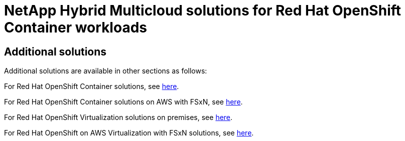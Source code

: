= NetApp Hybrid Multicloud solutions for Red Hat OpenShift Container workloads
:hardbreaks:
:nofooter:
:icons: font
:linkattrs:
:imagesdir: ../media/

[.lead]

== Additional solutions 

Additional solutions are available in other sections as follows:

For Red Hat OpenShift Container solutions, see link:https://docs.netapp.com/us-en/netapp-solutions/containers/rh-os-n_solution_overview.html[here].

For Red Hat OpenShift Container solutions on AWS with FSxN, see link:https://docs.netapp.com/us-en/netapp-solutions/containers/rh-os-n_solution_overview.html[here].

For Red Hat OpenShift Virtualization solutions on premises, see link:https://docs.netapp.com/us-en/netapp-solutions/containers/rh-os-n_use_case_openshift_virtualization_deployment_prerequisites.html[here].

For Red Hat OpenShift on AWS Virtualization with FSxN solutions, see link:https://docs.netapp.com/us-en/netapp-solutions/containers/rh-os-n_use_case_openshift_virtualization_rosa_prerequisites.html[here]. 